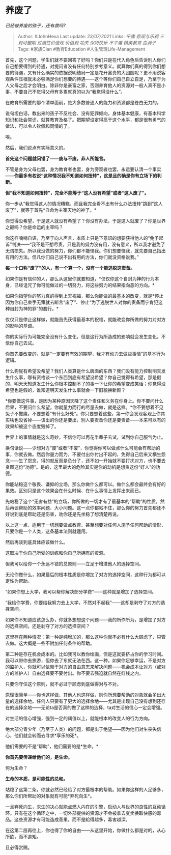 * 养废了
  :PROPERTIES:
  :CUSTOM_ID: 养废了
  :END:

/已经被养废的孩子，还有救吗?/

#+BEGIN_QUOTE
  Author: #JohnHexa Last update: /23/07/2021/ Links: [[平庸]]
  [[悲观与乐观]] [[三观可塑期]] [[过渡性价值观]] [[价值观]] [[功夫]]
  [[保持快乐]] [[不平庸]] [[精英教育]] [[血滴子]] Tags: #家族Clan
  #教育Education #人生管理Life-Management
#+END_QUOTE

首先，这个问题，学生们就不要回答了好吗？你们只是在代入角色后告诉别人你们自己想要得到的待遇，对提问者没有任何特别参考意义。就算你们真的得到你们想要的待遇，又有什么确实的依据说明结局一定是花开富贵的大团圆呢？更不用说客观条件压根就未必够满足你们想要的待遇------这个等你们自己自立自足，乃至于为人父母之后才会明白。除非你是豪富之家，否则养育他人的资源对一般人真不是小事，不要自己不觉得父母有多累就真的以为“我觉得没什么”。

在教育所需要的那个清单面前，绝大多数普通人的能力和资源都是苍白无力的。

说句坦白话，教出来的孩子不反社会、没有犯罪倾向，身体基本健康，有基本科学知识和社会常识，就算教育及格了。把期望设定得高于这个水平，都是很有勇气的做法，可以令人钦佩和同情的了。

唉。

然后，我们说点有实际意义的。

*首先这个问题就问错了------废与不废，非人所能言。*

不管是身为父母也罢，身为教育者也罢，身为旁观者也罢，永远要认清一个事实------*你最多有权说“这种情况我不知道如何扭转”，这是且的确是你有立场下的判断。*

*但“我不知道如何扭转”，完全不能等于“这人没有希望”或者“这人废了”。*

你一步从“我觉得这人的情况糟糕，而且我完全看不出有什么办法扭转”跳到“这人废了”，就等于首先*自命为主宰天地的神了。*

你觉得没希望，于是这人就没有希望了？你没有办法，于是这人就废了？你是世界之巅吗？你是命运的主宰吗？

你这样喃喃自语，乃至于向人声言，本质上只是下意识的想要获得他人的“免予起诉”判决------“我不是不想尽责，只是我的努力没有用，没有意义，所以我才避免了无谓损失。所以我没做的努力，你们都不能怪我。你们想要怪我，就先要自己指出有用的方法。但凡你们自己说不出有用的方法，你们就没资格说我。”

*每一个口称“废了”的人，有一个算一个，没有一个能逃脱这责备。*

如果你是有信仰的人，那么从这里你就要知道，*仅仅你这个自封为神的行为本身，已经诅咒了你可能做过的一切努力，将这些努力的结果指向恶的方向。*

如果你指望你的努力真的得到上天祝福，那么你能做的最基本的改变，就是*停止因为你自己束手无策就去断言“废了”、停止“为了逃脱世人对你的责备而宁肯犯这种自封为神的罪”的蠢行。*

仅仅只是停止这样做，就能首先获得最基本的祝福，就能改变你所做的努力对对方的影响的基调。

你的实际行为可能完全没有什么变化，但是这行为所造成的影响就会发生变化。不信你自己去试。

你首先要改变的，就是“一定要有有效的期望，我才有动力去做些事情”的基本行为逻辑。

什么狗屁有希望没希望？我们人类算是什么牌面的东西？我们没有能力控制明天发生什么事，哪有资格谈一个东西到底有希望没希望？你自己觉得有希望，那是假的，明天天知道发生什么你根本控制不了的事一下让你的希望变成笑话；你觉得没希望也是假的，谁知道明天发生什么事就会一下旧貌换新颜？

*你要做这件事，是因为某种原因天降了这个责任和义务在你身上。你不要问什么后果，不要问什么希望，你就量力而行的尽量去做，就是这样。*你不要想着不见兔子不撒鹰，不要想着“有什么好处”。你只要想着这些，第一你会发现客观上你其实啥也没省掉------该出的你还是要出，别人要责备你还是要责备------本来可以有的效果却被这个态度毁掉了。

世界上的事情就是这么奇妙，不信你可以再花半辈子去试，试到你自己服气为止。

换句话说------少想对方“废”或者“不废”，你觉得你可以做点什么可能会有帮助的事，你就去做。然后你量力而为，不要付出你付出不起的，免得自己后来又横生怨念------生了怨念，得的就反而是负分了，还不如一开始就不要打扰对方，也不要去贪图这份“功德”。是的，这里最大的危险其实是你的动机是想贪这份“好人”的功德。

你能站稳这个敬畏、谦抑的立场，那么你做什么都可以。做什么都会最终会有好的果效。区别只是这个效果会在什么时候、在什么事情上发挥出来而已。

先站稳了这个“无害有益”的立场，你所做的一切才有了最基本的“帮助”的性质，然后再谈帮助的效率问题、大小问题。这一点你都站不住，那么你的努力首先都还不好说到底是帮助还是伤害，劝你还是先坐稳了想清楚再说。

以上这一点，适用于一切想要做点教育、甚至想要对任何人施予任何帮助的情形，只要你是一个人类，这条基本法则就适用。

然后再谈到底具体应该做什么。

这取决于你自己所受的训练和你自己所拥有的资源。

但我可以给你一个永远不错的总原则------立足于增进他人的选择空间。

无论你做什么，如果最后的根本性质是你增加了对方的选择空间，这种行为都可以定性为帮助。

“如果你想上大学，我可以帮你解决部分学费”------这种就是增加了选择空间。

“我给你学费，你要给我努力去上大学，不然对不起我”------这却是剥夺了对方的选择空间。

如果你不知道应该怎么办，你就多想想这个问题------我的所作所为，是增加了对方的选择空间，还是剥夺了对方的选择空间？

这里存在两种情况：第一种是纯增加的，那么这种你就不必有什么大顾虑了，只管去做。这大概是一些不附加任何条件的帮助。

第二种是存在机会成本的。比如我可以教你绘画，但是这就要挤占你的学习时间。我可以带你去旅游，但你去了东就无法在西。这一种，如果你足够幸运，不是对方的监护人，你就可以依赖于对方的自由意志来解决问题------机会成本让对方（或对方的监护人）自由选择要不要付出。你不要去强迫就自然在红线之内。

只要你守住这个原则，就不必过于顾虑到底做得对与不对。

原理很简单------你也这样做、其他人也这样做，则你所想要帮助的对象就会多出大量的选择余地。任何人只要有了更大的选择余地------尤其是出现自己没有想到还存在的选择余地------无论ta是否真的做了这样的选择，ta对生活的信心一定会增强。

对生活的信心增强，强到一定的阈值以上，就能根本的改变人的行为方向。

绝大部分青少年（乃至于人类）的问题，都是出于绝望------因为他们对生丧失信心，他们就会转而去寻求*享乐的死*。

他们需要的不是“帮助”，他们需要的是*生命。*

*你首先要传递给他们的，是生命。*

何为生命？

*生命的本质，是可能性的总和。*

站稳了这第二条，你就必然已经给了对方最根本的帮助。如果你这样的人足够多，那么你们所帮助的对象就有可能*弃死向生*。

一旦弃死向生，求生的决心就能点燃人内在的引擎，启动人与世界的良性的互动循环。只有在这个循环之中，一切外部提供的资源才不会被拿去变卖换取快感的毒品。这些资源才有可能造成善果，而不是給得越多，毒害越深。

在这第二层再往上，你也得了你的自由------从这里开始，你做什么都是对的，从心所欲，而不逾矩。

且必得赏赐。
